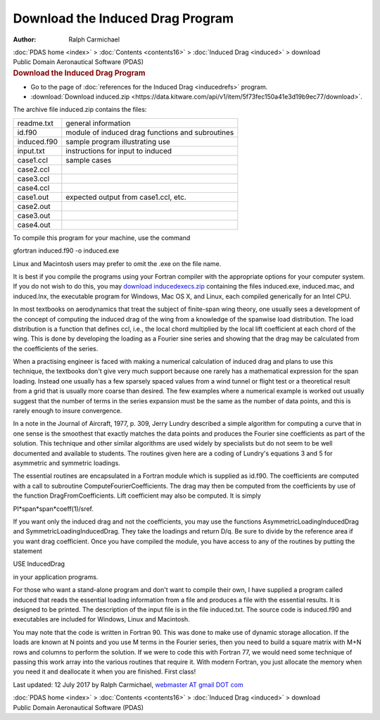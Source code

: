 =================================
Download the Induced Drag Program
=================================

:Author: Ralph Carmichael

.. container:: crumb

   :doc:`PDAS home <index>` > :doc:`Contents <contents16>` >
   :doc:`Induced Drag <induced>` > download

.. container:: newbanner

   Public Domain Aeronautical Software (PDAS)  

.. container::
   :name: header

   .. rubric:: Download the Induced Drag Program
      :name: download-the-induced-drag-program

-  Go to the page of :doc:`references for the Induced
   Drag <inducedrefs>` program.
-  :download:`Download induced.zip <https://data.kitware.com/api/v1/item/5f73fec150a41e3d19b9ec77/download>`.

The archive file induced.zip contains the files:

=========== ================================================
readme.txt  general information
id.f90      module of induced drag functions and subroutines
induced.f90 sample program illustrating use
input.txt   instructions for input to induced
case1.ccl   sample cases
case2.ccl   
case3.ccl   
case4.ccl   
case1.out   expected output from case1.ccl, etc.
case2.out   
case3.out   
case4.out   
=========== ================================================

To compile this program for your machine, use the command

gfortran induced.f90 -o induced.exe

Linux and Macintosh users may prefer to omit the .exe on the file name.

It is best if you compile the programs using your Fortran compiler with
the appropriate options for your computer system. If you do not wish to
do this, you may `download
inducedexecs.zip <https://data.kitware.com/api/v1/item/5f73fec250a41e3d19b9ec81/download>`__ containing the files
induced.exe, induced.mac, and induced.lnx, the executable program for
Windows, Mac OS X, and Linux, each compiled generically for an Intel
CPU.

In most textbooks on aerodynamics that treat the subject of finite-span
wing theory, one usually sees a development of the concept of computing
the induced drag of the wing from a knowledge of the spanwise load
distribution. The load distribution is a function that defines ccl,
i.e., the local chord multiplied by the local lift coefficient at each
chord of the wing. This is done by developing the loading as a Fourier
sine series and showing that the drag may be calculated from the
coefficients of the series.

When a practising engineer is faced with making a numerical calculation
of induced drag and plans to use this technique, the textbooks don\'t
give very much support because one rarely has a mathematical expression
for the span loading. Instead one usually has a few sparsely spaced
values from a wind tunnel or flight test or a theoretical result from a
grid that is usually more coarse than desired. The few examples where a
numerical example is worked out usually suggest that the number of terms
in the series expansion must be the same as the number of data points,
and this is rarely enough to insure convergence.

In a note in the Journal of Aircraft, 1977, p. 309, Jerry Lundry
described a simple algorithm for computing a curve that in one sense is
the smoothest that exactly matches the data points and produces the
Fourier sine coefficients as part of the solution. This technique and
other similar algorithms are used widely by specialists but do not seem
to be well documented and available to students. The routines given here
are a coding of Lundry\'s equations 3 and 5 for asymmetric and symmetric
loadings.

The essential routines are encapsulated in a Fortran module which is
supplied as id.f90. The coefficients are computed with a call to
subroutine ComputeFourierCoefficients. The drag may then be computed
from the coefficients by use of the function DragFromCoefficients. Lift
coefficient may also be computed. It is simply

PI*span*span*coeff(1)/sref.

If you want only the induced drag and not the coefficients, you may use
the functions AsymmetricLoadingInducedDrag and
SymmetricLoadingInducedDrag. They take the loadings and return D/q. Be
sure to divide by the reference area if you want drag coefficient. Once
you have compiled the module, you have access to any of the routines by
putting the statement

USE InducedDrag

in your application programs.

For those who want a stand-alone program and don\'t want to compile
their own, I have supplied a program called induced that reads the
essential loading information from a file and produces a file with the
essential results. It is designed to be printed. The description of the
input file is in the file induced.txt. The source code is induced.f90
and executables are included for Windows, Linux and Macintosh.

You may note that the code is written in Fortran 90. This was done to
make use of dynamic storage allocation. If the loads are known at N
points and you use M terms in the Fourier series, then you need to build
a square matrix with M+N rows and columns to perform the solution. If we
were to code this with Fortran 77, we would need some technique of
passing this work array into the various routines that require it. With
modern Fortran, you just allocate the memory when you need it and
deallocate it when you are finished. First class!



Last updated: 12 July 2017 by Ralph Carmichael, `webmaster AT gmail DOT
com <mailto:pdaerowebmaster@gmail.com>`__

.. container:: crumb

   :doc:`PDAS home <index>` > :doc:`Contents <contents16>` >
   :doc:`Induced Drag <induced>` > download

.. container:: newbanner

   Public Domain Aeronautical Software (PDAS)  

